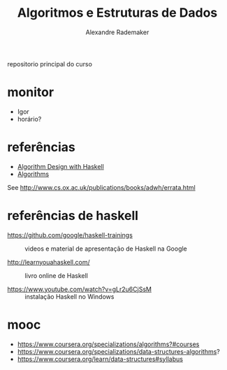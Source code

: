 #+title: Algoritmos e Estruturas de Dados
#+author: Alexandre Rademaker

repositorio principal do curso

* monitor

- Igor
- horário? 

* referências

- [[https://www.cambridge.org/core/books/algorithm-design-with-haskell/824BE0319E3762CE8BA5B1D91EEA3F52#fndtn-information][Algorithm Design with Haskell]]
- [[http://algorithmics.lsi.upc.edu/docs/Dasgupta-Papadimitriou-Vazirani.pdf][Algorithms]]

See http://www.cs.ox.ac.uk/publications/books/adwh/errata.html

* referências de haskell

- https://github.com/google/haskell-trainings :: videos e material de
     apresentação de Haskell na Google

- http://learnyouahaskell.com/ :: livro online de Haskell

- https://www.youtube.com/watch?v=gLr2u6CjSsM :: instalação Haskell no
     Windows

* mooc

- https://www.coursera.org/specializations/algorithms?#courses
- https://www.coursera.org/specializations/data-structures-algorithms?
- https://www.coursera.org/learn/data-structures#syllabus
